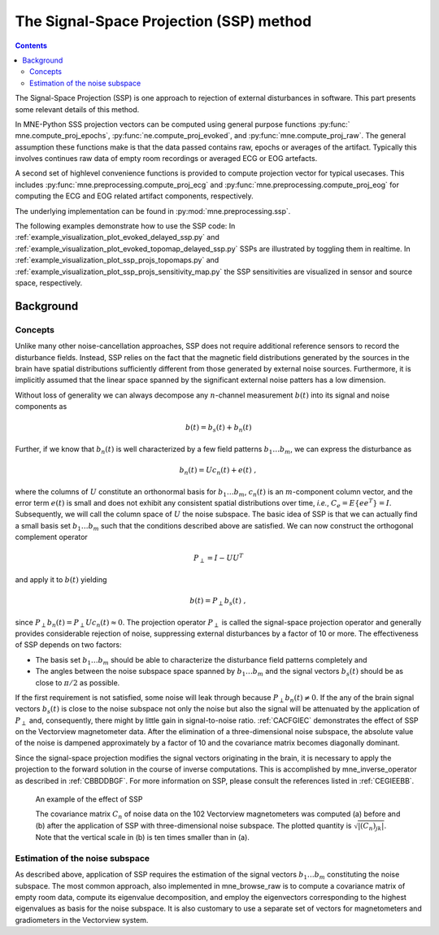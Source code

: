 The Signal-Space Projection (SSP) method
########################################

.. contents:: Contents
   :local:
   :depth: 2


The Signal-Space Projection (SSP) is one approach to rejection
of external disturbances in software. This part presents some
relevant details of this method.

In MNE-Python SSS projection vectors can be computed using general
purpose functions :py:func:` mne.compute_proj_epochs`,
:py:func:`ne.compute_proj_evoked`, and :py:func:`mne.compute_proj_raw`.
The general assumption these functions make is that the data passed contains
raw, epochs or averages of the artifact. Typically this involves continues raw
data of empty room recordings or averaged ECG or EOG artefacts.

A second set of highlevel convenience functions is provided to compute
projection vector for typical usecases. This includes
:py:func:`mne.preprocessing.compute_proj_ecg` and
:py:func:`mne.preprocessing.compute_proj_eog` for computing the ECG and EOG
related artifact components, respectively.

The underlying implementation can be found in :py:mod:`mne.preprocessing.ssp`.

The following examples demonstrate how to use the SSP code:
In :ref:`example_visualization_plot_evoked_delayed_ssp.py` and  :ref:`example_visualization_plot_evoked_topomap_delayed_ssp.py`
SSPs are illustrated by toggling them in realtime.
In :ref:`example_visualization_plot_ssp_projs_topomaps.py` and :ref:`example_visualization_plot_ssp_projs_sensitivity_map.py`
the SSP sensitivities are visualized in sensor and source space, respectively.

Background
==========

Concepts
--------

Unlike many other noise-cancellation approaches, SSP does
not require additional reference sensors to record the disturbance
fields. Instead, SSP relies on the fact that the magnetic field
distributions generated by the sources in the brain have spatial
distributions sufficiently different from those generated by external
noise sources. Furthermore, it is implicitly assumed that the linear
space spanned by the significant external noise patters has a low
dimension.

Without loss of generality we can always decompose any :math:`n`-channel
measurement :math:`b(t)` into its signal and
noise components as

.. math::    b(t) = b_s(t) + b_n(t)

Further, if we know that :math:`b_n(t)` is
well characterized by a few field patterns :math:`b_1 \dotso b_m`,
we can express the disturbance as

.. math::    b_n(t) = Uc_n(t) + e(t)\ ,

where the columns of :math:`U` constitute
an orthonormal basis for :math:`b_1 \dotso b_m`, :math:`c_n(t)` is
an :math:`m`-component column vector, and
the error term :math:`e(t)` is small and does
not exhibit any consistent spatial distributions over time, *i.e.*, :math:`C_e = E \{e e^T\} = I`.
Subsequently, we will call the column space of :math:`U` the
noise subspace. The basic idea of SSP is that we can actually find
a small basis set :math:`b_1 \dotso b_m` such that the
conditions described above are satisfied. We can now construct the
orthogonal complement operator

.. math::    P_{\perp} = I - UU^T

and apply it to :math:`b(t)` yielding

.. math::    b(t) = P_{\perp}b_s(t)\ ,

since :math:`P_{\perp}b_n(t) = P_{\perp}Uc_n(t) \approx 0`. The projection operator :math:`P_{\perp}` is
called the signal-space projection operator and generally provides
considerable rejection of noise, suppressing external disturbances
by a factor of 10 or more. The effectiveness of SSP depends on two
factors:

- The basis set :math:`b_1 \dotso b_m` should
  be able to characterize the disturbance field patterns completely
  and

- The angles between the noise subspace space spanned by :math:`b_1 \dotso b_m` and the
  signal vectors :math:`b_s(t)` should be as close
  to :math:`\pi / 2` as possible.

If the first requirement is not satisfied, some noise will
leak through because :math:`P_{\perp}b_n(t) \neq 0`. If the any
of the brain signal vectors :math:`b_s(t)` is
close to the noise subspace not only the noise but also the signal
will be attenuated by the application of :math:`P_{\perp}` and,
consequently, there might by little gain in signal-to-noise ratio. :ref:`CACFGIEC` demonstrates the effect of SSP on the Vectorview
magnetometer data. After the elimination of a three-dimensional
noise subspace, the absolute value of the noise is dampened approximately
by a factor of 10 and the covariance matrix becomes diagonally dominant.

Since the signal-space projection modifies the signal vectors
originating in the brain, it is necessary to apply the projection
to the forward solution in the course of inverse computations. This
is accomplished by mne_inverse_operator as
described in :ref:`CBBDDBGF`. For more information on SSP,
please consult the references listed in :ref:`CEGIEEBB`.

.. _CACFGIEC:

.. figure:: pics/proj-off-on.png
    :alt: example of the effect of SSP

    An example of the effect of SSP

    The covariance matrix :math:`C_n` of noise data on the 102 Vectorview magnetometers was computed (a) before and (b) after the application of SSP with three-dimensional noise subspace. The plotted quantity is :math:`\sqrt {|(C_n)_{jk}|}`. Note that the vertical scale in (b) is ten times smaller than in (a).

.. _BABFFCHF:

Estimation of the noise subspace
--------------------------------

As described above, application of SSP requires the estimation
of the signal vectors :math:`b_1 \dotso b_m` constituting
the noise subspace. The most common approach, also implemented in mne_browse_raw is
to compute a covariance matrix of empty room data, compute its eigenvalue
decomposition, and employ the eigenvectors corresponding to the
highest eigenvalues as basis for the noise subspace. It is also
customary to use a separate set of vectors for magnetometers and
gradiometers in the Vectorview system.
